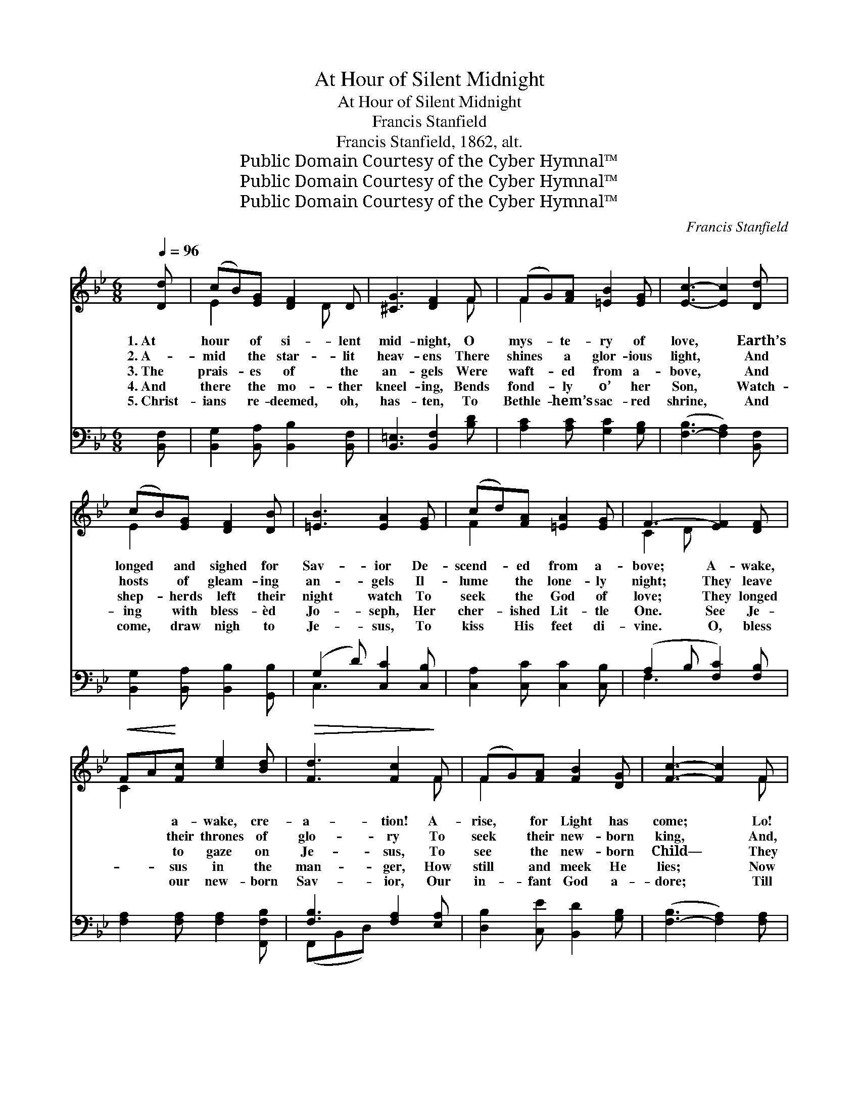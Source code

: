 X:1
T:At Hour of Silent Midnight
T:At Hour of Silent Midnight
T:Francis Stanfield
T:Francis Stanfield, 1862, alt.
T:Public Domain Courtesy of the Cyber Hymnal™
T:Public Domain Courtesy of the Cyber Hymnal™
T:Public Domain Courtesy of the Cyber Hymnal™
C:Francis Stanfield
Z:Public Domain
Z:Courtesy of the Cyber Hymnal™
%%score ( 1 2 ) ( 3 4 )
L:1/8
Q:1/4=96
M:6/8
K:Bb
V:1 treble 
V:2 treble 
V:3 bass 
V:4 bass 
V:1
 [Dd] | (cB)[EG] [DF]2 D | [^CG]3 [DF]2 F | (FG)[FA] [=EB]2 [EG] | [Ec]3- [Ec]2 [Dd] | %5
w: 1.~At|hour * of si- lent|mid- night, O|mys- * te- ry of|love, * Earth’s|
w: 2.~A-|mid * the star- lit|heav- ens There|shines * a glor- ious|light, * And|
w: 3.~The|prais- * es of the|an- gels Were|waft- * ed from a-|bove, * And|
w: 4.~And|there * the mo- ther|kneel- ing, Bends|fond- * ly o’ her|Son, * Watch-|
w: 5.~Christ-|ians * re- deemed, oh,|has- ten, To|Bethle- * hem’s sac- red|shrine, * And|
 (cB)[EG] [DF]2 [DB] | [=EB]3 [EA]2 [EG] | (cd)[FA] [=EA]2 [EG] | F3- [EF]2 [DF] | %9
w: longed * and sighed for|Sav- ior De-|scend- * ed from a-|bove; A- wake,|
w: hosts * of gleam- ing|an- gels Il-|lume * the lone- ly|night; They leave|
w: shep- * herds left their|night watch To|seek * the God of|love; They longed|
w: ing * with bless- èd|Jo- seph, Her|cher- * ished Lit- tle|One. See Je-|
w: come, * draw nigh to|Je- sus, To|kiss * His feet di-|vine. O, bless|
!<(! FA!<)![Fc] [ce]2 [Bd] |!>(! [Fd]3 [Fc]2!>)! F | (FG)[FA] [FB]2 [DG] | [Fc]3- [Fc]2 F | %13
w: * * a- wake, cre-|a- tion! A-|rise, * for Light has|come; * Lo!|
w: * * their thrones of|glo- ry To|seek * their new- born|king, * And,|
w: * * to gaze on|Je- sus, To|see * the new- born|Child— * They|
w: * * sus in the|man- ger, How|still * and meek He|lies; * Now|
w: * * our new- born|Sav- ior, Our|in- * fant God a-|dore; * Till|
!<(! (FA)!<)![Fc] [Ae]2 [Bd] | [Fd]3 [Fc]2 [^Fd] | ([GB][^FA])G [GB]2 [Gc] | %16
w: earth * is changed to|Hea- ven, For|earth * is Je- sus’|
w: ranged * in count- less|ar- mies, Glad|hymns * of tri- umph|
w: found * the God of|Hea- ven, An|in- * fant meek and|
w: smiles * play on His|fea- tures, Now|tears * are in His|
w: love * shall sweet- ly|lead us Home|to * th’e- ter- nal|
 [^Fd]3- !fermata![Fd]2 [Fd] | (cB)[EG]!<(! [DF]2 [_Af]!<)! |!>(! [Gf]3!>)! !fermata![Ge]2 [Gc] | %19
w: home: * Lo!|earth * is changed to|Hea- ven, For|
w: sing: * And,|ranged * in count- less|ar- mies, Glad|
w: mild; * They|found * the God of|Hea- ven, An|
w: eyes. * Now|smiles * play on His|fea- tures, Now|
w: shore; * Till|love * shall sweet- ly|lead us Home|
 ([FB][EA])[DB] [Ec]2 [Fd] | [DB]3- [DB]2 z ||"^Refrain" [B,D][DF][FB] [Bd]2 [=EGB] | %22
w: earth * is Je- sus’|home. *||
w: hymns * of tri- umph|sing. *||
w: in- * fant meek and|mild. *|Glo- ry to God on|
w: tears * are in His|eyes. *||
w: to * th’e- ter- nal|shore. *||
 [Ff]3- [Ff]2 z | [Fc][Fd][GB] [FA]2 [=EG] | F6 | [Dd][DB][^CG] [DF]2 D | [FB]3!<(! [Gc]3!<)! | %27
w: |||||
w: |||||
w: high! *|Praise to our king, our|new-|born king! Peace un- to|men on|
w: |||||
w: |||||
 (fd)B [Fc]2!>(! [FA]!>)! | [FB]3- [FB]2 |] %29
w: ||
w: ||
w: earth, * Sweet in- fant|Je- *|
w: ||
w: ||
V:2
 x | E2 x2 D x | x5 F | F2 x4 | x6 | E2 x4 | x6 | F2 x4 | C2 D x3 | C2 x4 | x5 F | F2 x4 | x5 F | %13
 F2 x4 | x6 | x2 G x3 | x6 | G2 x4 | x6 | x6 | x6 || x6 | x6 | x6 | C2 D E3 | x5 D | x6 | F3 x3 | %28
 x5 |] %29
V:3
 [B,,F,] | [B,,G,]2 [B,,A,] [B,,B,]2 [B,,F,] | [B,,=E,]3 [B,,F,]2 [B,D] | %3
 [A,C]2 [A,C] [G,C]2 [G,B,] | ([F,-B,]3 [F,A,]2) [B,,F,] | [B,,G,]2 [B,,A,] [B,,B,]2 [G,,B,] | %6
 (G,2 D) [C,C]2 [C,B,] | [C,A,]2 [C,C] [C,C]2 [C,B,] | (A,2 B, [F,C]2) [F,B,] | %9
 [F,A,]2 [F,A,] [F,A,]2 [F,,F,B,] | [F,B,]3 [F,A,]2 [E,A,] | [D,B,]2 [C,E] [B,,D]2 [G,B,] | %12
 ([F,-B,]3 [F,A,]2) [F,A,] | (A,C)[F,E] [F,C]2 [F,,F,B,] | [F,B,]3 [E,A,]2 [D,A,] | %15
 (G,C)[G,B,] [E,B,]2 [E,G,] | [D,A,]3- !fermata![D,A,]2 [D,A,] | [E,G,]2 [E,B,] [B,,B,]2 [D,B,] | %18
 [E,B,]3 !fermata![E,C]2 [E,E] | (DC)[F,B,] [F,,F,A,]2 [F,,F,A,] | [B,,F,B,]3- [B,,F,B,]2 z || %21
 [B,,B,]3- [B,,B,]2 [G,,G,C] | ([A,C][B,D][CE] [B,,B,D]2) z | [A,C][A,F][B,D] C2 [C,B,] | %24
 A,2 B, (C2 A,) | [B,,F,][B,,F,][B,,=E,] [B,,F,]2 [B,,B,] | [D,B,]3 [E,B,]3 | %27
 [D,B,]2 [G,D] [E,E]2 [F,C] | [B,,D]3- [B,,D]2 |] %29
V:4
 x | x6 | x6 | x6 | x6 | x6 | C,3 x3 | x6 | F,3- x3 | x6 | (F,,B,,D,) x3 | x6 | x6 | F,2 x4 | %14
 (F,,B,,D,) x3 | G,2 x4 | x6 | x6 | x6 | F,2 x4 | x6 || x6 | F,,3 x3 | x3 C2 x | F,6 | x6 | x6 | %27
 x6 | x5 |] %29

